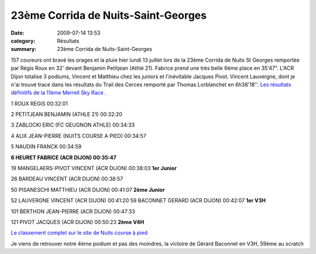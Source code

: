 23ème Corrida de Nuits-Saint-Georges
====================================

:date: 2009-07-14 13:53
:category: Résultats
:summary: 23ème Corrida de Nuits-Saint-Georges

157 coureurs ont bravé les orages et la pluie hier lundi 13 juillet lors de la 23ème Corrida de Nuits St Georges remportée par Régis Roux en 32' devant Benjamin Petitjean (Athlé 21). 
Fabrice prend une très belle 6ème place en 35'47". L'ACR Dijon totalise 3 podiums, Vincent et Matthieu chez les juniors et l'inévitable Jacques Pivot.
Vincent Lauvergne, dont je n'ai trouvé trace dans les résultats du Trail des Cerces remporté par Thomas Lorblanchet en 6h38'18''. `Les résultats définitifs de la 11ème Merrell Sky Race <http://www.trailserrechevalier.com/trail_cerces/pdf/resultstrail.pdf>`_ .

1 ROUX REGIS 00:32:01

2 PETITJEAN BENJAMIN (ATHLE 21) 00:32:20

3 ZABLOCKI ERIC (FC GEUGNON ATHLE) 00:34:33

4 ALIX JEAN-PIERRE (NUITS COURSE A PIED) 00:34:57

5 NAUDIN FRANCK 00:34:59

**6 HEURET FABRICE (ACR DIJON) 00:35:47**

19 MANGELAERS-PIVOT VINCENT (ACR DIJON) 00:38:03 **1er Junior**

26 BARDEAU VINCENT (ACR DIJON) 00:38:57

50 PISANESCHI MATTHIEU (ACR DIJON) 00:41:07 **2ème Junior**

52 LAUVERGNE VINCENT (ACR DIJON) 00:41:20
59 BACONNET GERARD (ACR DIJON) 00:42:07 **1er V3H**

101 BERTHON JEAN-PIERRE (ACR DIJON) 00:47:33

121 PIVOT JACQUES (ACR DIJON) 00:50:23 **2ème V4H**


`Le classement complet sur le site de Nuits course à pied <http://www.nuitscourseapied.com/IMG/html/general-9800.html>`_ 

Je viens de retrouver notre 4ème podium et pas des moindres,  la victoire de Gérard Baconnet en V3H, 59ème au scratch
